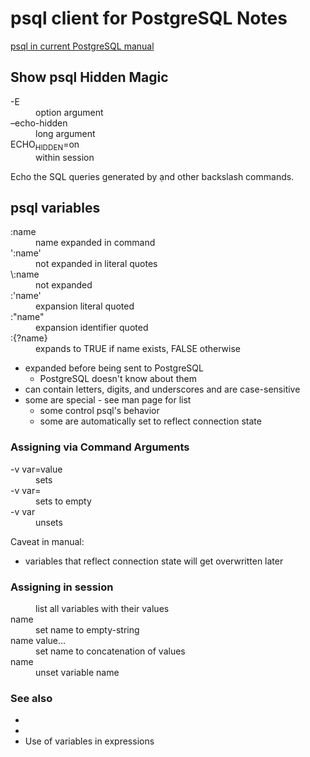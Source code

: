 * psql client for PostgreSQL Notes

[[https://www.postgresql.org/docs/current/app-psql.html][psql in current PostgreSQL manual]]

** Show psql Hidden Magic

- -E :: option argument
- --echo-hidden :: long argument
- \set ECHO_HIDDEN=on :: within session

Echo the SQL queries generated by \d and other backslash commands.

** psql variables

- :name :: name expanded in command
- ':name' :: not expanded in literal quotes
- \:name :: not expanded
- :'name' :: expansion literal quoted
- :"name" :: expansion identifier quoted
- :{?name} :: expands to TRUE if name exists, FALSE otherwise
- expanded before being sent to PostgreSQL
      - PostgreSQL doesn't know about them
- can contain letters, digits, and underscores and are case-sensitive
- some are special - see man page for list
      - some control psql's behavior
      - some are automatically set to reflect connection state

*** Assigning via Command Arguments

- -v var=value :: sets
- -v var= :: sets to empty
- -v var :: unsets

Caveat in manual:
- variables that reflect connection state will get overwritten later

*** Assigning in session

- \set :: list all variables with their values
- \set name :: set name to empty-string
- \set name value... :: set name to concatenation of values
- \unset name :: unset variable name

*** See also

- \gset
- \setenv
- Use of variables in \if expressions

** 
